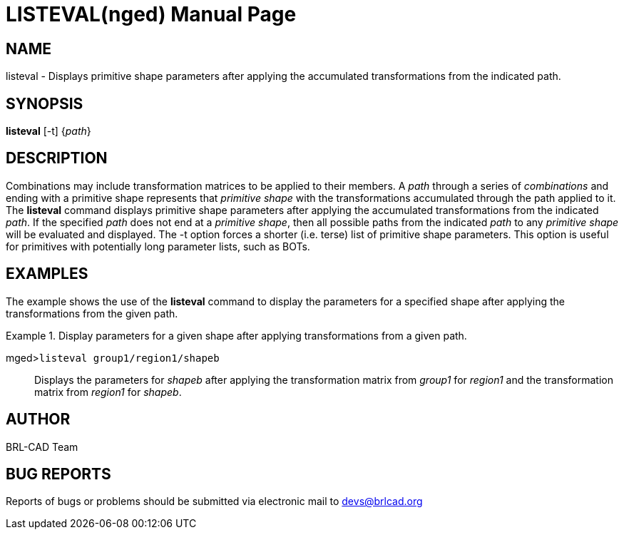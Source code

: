 = LISTEVAL(nged)
BRL-CAD Team
:doctype: manpage
:man manual: BRL-CAD User Commands
:man source: BRL-CAD
:page-layout: base

== NAME

listeval - Displays primitive shape parameters after applying the
	accumulated transformations from the indicated path.
   

== SYNOPSIS

*listeval* [-t] {_path_}

== DESCRIPTION

Combinations may include transformation matrices to be applied to their members. A _path_ through a series of _combinations_ and ending with a primitive shape represents that _primitive shape_ with the transformations accumulated through the path applied to it. The [cmd]*listeval* command displays primitive shape parameters after applying the accumulated transformations from the indicated __path__. If the specified _path_ does not end at a __primitive shape__, then all possible paths from the indicated _path_ to any _primitive shape_ will be evaluated and displayed. The -t option forces a shorter (i.e. terse) list of primitive shape parameters. This option is useful for primitives with potentially long parameter lists, such as BOTs.

== EXAMPLES

The example shows the use of the [cmd]*listeval* command to display the parameters for a 	specified shape after applying the transformations from the given path. 

.Display parameters for a given shape after applying transformations from a given path.
====

[prompt]#mged>#[ui]`listeval group1/region1/shapeb`::
Displays the parameters for _shapeb_ after applying the transformation matrix 		  from _group1_ for _region1_ and the transformation matrix 			  from _region1_ for __shapeb__. 
====

== AUTHOR

BRL-CAD Team

== BUG REPORTS

Reports of bugs or problems should be submitted via electronic mail to mailto:devs@brlcad.org[]